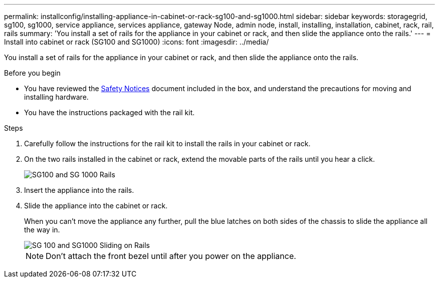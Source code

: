 ---
permalink: installconfig/installing-appliance-in-cabinet-or-rack-sg100-and-sg1000.html
sidebar: sidebar
keywords: storagegrid, sg100, sg1000, service appliance, services appliance, gateway Node, admin node, install, installing, installation, cabinet, rack, rail, rails 
summary: 'You install a set of rails for the appliance in your cabinet or rack, and then slide the appliance onto the rails.'
---
= Install into cabinet or rack (SG100 and SG1000)
:icons: font
:imagesdir: ../media/

[.lead]
You install a set of rails for the appliance in your cabinet or rack, and then slide the appliance onto the rails.

.Before you begin

* You have reviewed the https://library.netapp.com/ecm/ecm_download_file/ECMP12475945[Safety Notices^] document included in the box, and understand the precautions for moving and installing hardware.
* You have the instructions packaged with the rail kit.

.Steps

. Carefully follow the instructions for the rail kit to install the rails in your cabinet or rack.
. On the two rails installed in the cabinet or rack, extend the movable parts of the rails until you hear a click.
+
image::../media/rails_extended_out.gif[SG100 and SG 1000 Rails]

. Insert the appliance into the rails.
. Slide the appliance into the cabinet or rack.
+
When you can't move the appliance any further, pull the blue latches on both sides of the chassis to slide the appliance all the way in.
+
image::../media/sg6000_cn_rails_blue_button.gif[SG 100 and SG1000 Sliding on Rails]
+
NOTE: Don't attach the front bezel until after you power on the appliance.
